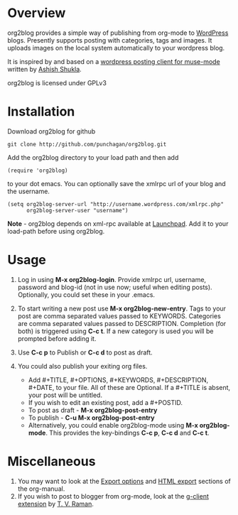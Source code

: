 * Overview
  org2blog provides a simple way of publishing from org-mode to
  [[http://wordpress.org/][WordPress]] blogs.  Presently supports posting with categories, tags
  and images.  It uploads images on the local system automatically to
  your wordpress blog. 

  It is inspired by and based on a [[http://paste.lisp.org/display/69993][wordpress posting client for
  muse-mode]] written by [[http://www.emacswiki.org/emacs/AshishShukla][Ashish Shukla]].

  org2blog is licensed under GPLv3

* Installation

  Download org2blog for github

  : git clone http://github.com/punchagan/org2blog.git
  
  Add the org2blog directory to your load path and then add

  : (require 'org2blog)

  to your dot emacs.  You can optionally save the xmlrpc url of your
  blog and the username.

  : (setq org2blog-server-url "http://username.wordpress.com/xmlrpc.php"
  :       org2blog-server-user "username")

  *Note* - org2blog depends on xml-rpc available at [[http://launchpad.net/xml-rpc-el][Launchpad]].  Add it
   to your load-path before using org2blog.
   
* Usage
  1. Log in using *M-x org2blog-login*.  Provide xmlrpc url, username,
     password and blog-id (not in use now; useful when editing posts).
     Optionally, you could set these in your .emacs.   
     
  2. To start writing a new post use *M-x org2blog-new-entry*.  Tags
     to your post are comma separated values passed to KEYWORDS.
     Categories are comma separated values passed to DESCRIPTION.
     Completion (for both) is triggered using *C-c t*.  If a new
     category is used you will be prompted before adding it.

  3. Use *C-c p* to Publish or *C-c d* to post as draft. 

  4. You could also publish your exiting org files.
     - Add #+TITLE, #+OPTIONS, #+KEYWORDS, #+DESCRIPTION, #+DATE,
       to your file.  All of these are Optional.  If a #+TITLE is
       absent, your post will be untitled.
     - If you wish to edit an existing post, add a #+POSTID.
     - To post as draft - *M-x org2blog-post-entry* 
     - To publish - *C-u M-x org2blog-post-entry* 
     - Alternatively, you could enable org2blog-mode using *M-x
       org2blog-mode*.  This provides the key-bindings *C-c p*, *C-c
       d* and *C-c t*. 

* Miscellaneous 
  1. You may want to look at the [[http://orgmode.org/manual/Export-options.html#Export-options][Export options]] and [[http://orgmode.org/manual/HTML-export.html#HTML-export][HTML export]]
     sections of the org-manual.
  2. If you wish to post to blogger from org-mode, look at the
     [[http://code.google.com/p/emacspeak/source/browse/trunk/lisp/g-client/org2blogger.el][g-client extension]] by [[http://en.wikipedia.org/wiki/T._V._Raman][T. V. Raman]].  
